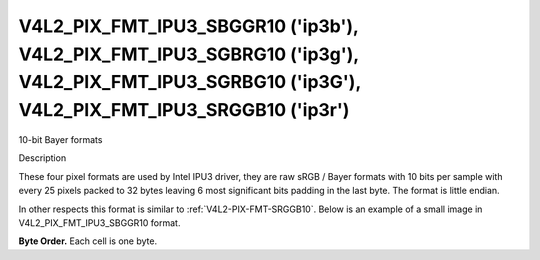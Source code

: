 .. -*- coding: utf-8; mode: rst -*-

.. _v4l2-pix-fmt-ipu3-sbggr10:
.. _v4l2-pix-fmt-ipu3-sgbrg10:
.. _v4l2-pix-fmt-ipu3-sgrbg10:
.. _v4l2-pix-fmt-ipu3-srggb10:

**********************************************************************************************************************************************
V4L2_PIX_FMT_IPU3_SBGGR10 ('ip3b'), V4L2_PIX_FMT_IPU3_SGBRG10 ('ip3g'), V4L2_PIX_FMT_IPU3_SGRBG10 ('ip3G'), V4L2_PIX_FMT_IPU3_SRGGB10 ('ip3r')
**********************************************************************************************************************************************

10-bit Bayer formats

Description

These four pixel formats are used by Intel IPU3 driver, they are raw
sRGB / Bayer formats with 10 bits per sample with every 25 pixels packed
to 32 bytes leaving 6 most significant bits padding in the last byte.
The format is little endian.

In other respects this format is similar to :ref:`V4L2-PIX-FMT-SRGGB10`.
Below is an example of a small image in V4L2_PIX_FMT_IPU3_SBGGR10 format.

**Byte Order.**
Each cell is one byte.

.. tabularcolumns:: |p{0.8cm}|p{4.0cm}|p{4.0cm}|p{4.0cm}|p{4.0cm}|

.. flat-table::

    * - start + 0:
      - B\ :sub:`0000low`
      - G\ :sub:`0001low`\ (bits 7--2)

        B\ :sub:`0000high`\ (bits 1--0)
      - B\ :sub:`0002low`\ (bits 7--4)

        G\ :sub:`0001high`\ (bits 3--0)
      - G\ :sub:`0003low`\ (bits 7--6)

        B\ :sub:`0002high`\ (bits 5--0)
    * - start + 4:
      - G\ :sub:`0003high`
      - B\ :sub:`0004low`
      - G\ :sub:`0005low`\ (bits 7--2)

        B\ :sub:`0004high`\ (bits 1--0)
      - B\ :sub:`0006low`\ (bits 7--4)

        G\ :sub:`0005high`\ (bits 3--0)
    * - start + 8:
      - G\ :sub:`0007low`\ (bits 7--6)

        B\ :sub:`0006high`\ (bits 5--0)
      - G\ :sub:`0007high`
      - B\ :sub:`0008low`
      - G\ :sub:`0009low`\ (bits 7--2)

        B\ :sub:`0008high`\ (bits 1--0)
    * - start + 12:
      - B\ :sub:`0010low`\ (bits 7--4)

        G\ :sub:`0009high`\ (bits 3--0)
      - G\ :sub:`0011low`\ (bits 7--6)

        B\ :sub:`0010high`\ (bits 5--0)
      - G\ :sub:`0011high`
      - B\ :sub:`0012low`
    * - start + 16:
      - G\ :sub:`0013low`\ (bits 7--2)

        B\ :sub:`0012high`\ (bits 1--0)
      - B\ :sub:`0014low`\ (bits 7--4)

        G\ :sub:`0013high`\ (bits 3--0)
      - G\ :sub:`0015low`\ (bits 7--6)

        B\ :sub:`0014high`\ (bits 5--0)
      - G\ :sub:`0015high`
    * - start + 20
      - B\ :sub:`0016low`
      - G\ :sub:`0017low`\ (bits 7--2)

        B\ :sub:`0016high`\ (bits 1--0)
      - B\ :sub:`0018low`\ (bits 7--4)

        G\ :sub:`0017high`\ (bits 3--0)
      - G\ :sub:`0019low`\ (bits 7--6)

        B\ :sub:`0018high`\ (bits 5--0)
    * - start + 24:
      - G\ :sub:`0019high`
      - B\ :sub:`0020low`
      - G\ :sub:`0021low`\ (bits 7--2)

        B\ :sub:`0020high`\ (bits 1--0)
      - B\ :sub:`0022low`\ (bits 7--4)

        G\ :sub:`0021high`\ (bits 3--0)
    * - start + 28:
      - G\ :sub:`0023low`\ (bits 7--6)

        B\ :sub:`0022high`\ (bits 5--0)
      - G\ :sub:`0023high`
      - B\ :sub:`0024low`
      - B\ :sub:`0024high`\ (bits 1--0)
    * - start + 32:
      - G\ :sub:`0100low`
      - R\ :sub:`0101low`\ (bits 7--2)

        G\ :sub:`0100high`\ (bits 1--0)
      - G\ :sub:`0102low`\ (bits 7--4)

        R\ :sub:`0101high`\ (bits 3--0)
      - R\ :sub:`0103low`\ (bits 7--6)

        G\ :sub:`0102high`\ (bits 5--0)
    * - start + 36:
      - R\ :sub:`0103high`
      - G\ :sub:`0104low`
      - R\ :sub:`0105low`\ (bits 7--2)

        G\ :sub:`0104high`\ (bits 1--0)
      - G\ :sub:`0106low`\ (bits 7--4)

        R\ :sub:`0105high`\ (bits 3--0)
    * - start + 40:
      - R\ :sub:`0107low`\ (bits 7--6)

        G\ :sub:`0106high`\ (bits 5--0)
      - R\ :sub:`0107high`
      - G\ :sub:`0108low`
      - R\ :sub:`0109low`\ (bits 7--2)

        G\ :sub:`0108high`\ (bits 1--0)
    * - start + 44:
      - G\ :sub:`0110low`\ (bits 7--4)

        R\ :sub:`0109high`\ (bits 3--0)
      - R\ :sub:`0111low`\ (bits 7--6)

        G\ :sub:`0110high`\ (bits 5--0)
      - R\ :sub:`0111high`
      - G\ :sub:`0112low`
    * - start + 48:
      - R\ :sub:`0113low`\ (bits 7--2)

        G\ :sub:`0112high`\ (bits 1--0)
      - G\ :sub:`0114low`\ (bits 7--4)

        R\ :sub:`0113high`\ (bits 3--0)
      - R\ :sub:`0115low`\ (bits 7--6)

        G\ :sub:`0114high`\ (bits 5--0)
      - R\ :sub:`0115high`
    * - start + 52:
      - G\ :sub:`0116low`
      - R\ :sub:`0117low`\ (bits 7--2)

        G\ :sub:`0116high`\ (bits 1--0)
      - G\ :sub:`0118low`\ (bits 7--4)

        R\ :sub:`0117high`\ (bits 3--0)
      - R\ :sub:`0119low`\ (bits 7--6)

        G\ :sub:`0118high`\ (bits 5--0)
    * - start + 56:
      - R\ :sub:`0119high`
      - G\ :sub:`0120low`
      - R\ :sub:`0121low`\ (bits 7--2)

        G\ :sub:`0120high`\ (bits 1--0)
      - G\ :sub:`0122low`\ (bits 7--4)

        R\ :sub:`0121high`\ (bits 3--0)
    * - start + 60:
      - R\ :sub:`0123low`\ (bits 7--6)

        G\ :sub:`0122high`\ (bits 5--0)
      - R\ :sub:`0123high`
      - G\ :sub:`0124low`
      - G\ :sub:`0124high`\ (bits 1--0)
    * - start + 64:
      - B\ :sub:`0200low`
      - G\ :sub:`0201low`\ (bits 7--2)

        B\ :sub:`0200high`\ (bits 1--0)
      - B\ :sub:`0202low`\ (bits 7--4)

        G\ :sub:`0201high`\ (bits 3--0)
      - G\ :sub:`0203low`\ (bits 7--6)

        B\ :sub:`0202high`\ (bits 5--0)
    * - start + 68:
      - G\ :sub:`0203high`
      - B\ :sub:`0204low`
      - G\ :sub:`0205low`\ (bits 7--2)

        B\ :sub:`0204high`\ (bits 1--0)
      - B\ :sub:`0206low`\ (bits 7--4)

        G\ :sub:`0205high`\ (bits 3--0)
    * - start + 72:
      - G\ :sub:`0207low`\ (bits 7--6)

        B\ :sub:`0206high`\ (bits 5--0)
      - G\ :sub:`0207high`
      - B\ :sub:`0208low`
      - G\ :sub:`0209low`\ (bits 7--2)

        B\ :sub:`0208high`\ (bits 1--0)
    * - start + 76:
      - B\ :sub:`0210low`\ (bits 7--4)

        G\ :sub:`0209high`\ (bits 3--0)
      - G\ :sub:`0211low`\ (bits 7--6)

        B\ :sub:`0210high`\ (bits 5--0)
      - G\ :sub:`0211high`
      - B\ :sub:`0212low`
    * - start + 80:
      - G\ :sub:`0213low`\ (bits 7--2)

        B\ :sub:`0212high`\ (bits 1--0)
      - B\ :sub:`0214low`\ (bits 7--4)

        G\ :sub:`0213high`\ (bits 3--0)
      - G\ :sub:`0215low`\ (bits 7--6)

        B\ :sub:`0214high`\ (bits 5--0)
      - G\ :sub:`0215high`
    * - start + 84:
      - B\ :sub:`0216low`
      - G\ :sub:`0217low`\ (bits 7--2)

        B\ :sub:`0216high`\ (bits 1--0)
      - B\ :sub:`0218low`\ (bits 7--4)

        G\ :sub:`0217high`\ (bits 3--0)
      - G\ :sub:`0219low`\ (bits 7--6)

        B\ :sub:`0218high`\ (bits 5--0)
    * - start + 88:
      - G\ :sub:`0219high`
      - B\ :sub:`0220low`
      - G\ :sub:`0221low`\ (bits 7--2)

        B\ :sub:`0220high`\ (bits 1--0)
      - B\ :sub:`0222low`\ (bits 7--4)

        G\ :sub:`0221high`\ (bits 3--0)
    * - start + 92:
      - G\ :sub:`0223low`\ (bits 7--6)

        B\ :sub:`0222high`\ (bits 5--0)
      - G\ :sub:`0223high`
      - B\ :sub:`0224low`
      - B\ :sub:`0224high`\ (bits 1--0)
    * - start + 96:
      - G\ :sub:`0300low`
      - R\ :sub:`0301low`\ (bits 7--2)

        G\ :sub:`0300high`\ (bits 1--0)
      - G\ :sub:`0302low`\ (bits 7--4)

        R\ :sub:`0301high`\ (bits 3--0)
      - R\ :sub:`0303low`\ (bits 7--6)

        G\ :sub:`0302high`\ (bits 5--0)
    * - start + 100:
      - R\ :sub:`0303high`
      - G\ :sub:`0304low`
      - R\ :sub:`0305low`\ (bits 7--2)

        G\ :sub:`0304high`\ (bits 1--0)
      - G\ :sub:`0306low`\ (bits 7--4)

        R\ :sub:`0305high`\ (bits 3--0)
    * - start + 104:
      - R\ :sub:`0307low`\ (bits 7--6)

        G\ :sub:`0306high`\ (bits 5--0)
      - R\ :sub:`0307high`
      - G\ :sub:`0308low`
      - R\ :sub:`0309low`\ (bits 7--2)

        G\ :sub:`0308high`\ (bits 1--0)
    * - start + 108:
      - G\ :sub:`0310low`\ (bits 7--4)

        R\ :sub:`0309high`\ (bits 3--0)
      - R\ :sub:`0311low`\ (bits 7--6)

        G\ :sub:`0310high`\ (bits 5--0)
      - R\ :sub:`0311high`
      - G\ :sub:`0312low`
    * - start + 112:
      - R\ :sub:`0313low`\ (bits 7--2)

        G\ :sub:`0312high`\ (bits 1--0)
      - G\ :sub:`0314low`\ (bits 7--4)

        R\ :sub:`0313high`\ (bits 3--0)
      - R\ :sub:`0315low`\ (bits 7--6)

        G\ :sub:`0314high`\ (bits 5--0)
      - R\ :sub:`0315high`
    * - start + 116:
      - G\ :sub:`0316low`
      - R\ :sub:`0317low`\ (bits 7--2)

        G\ :sub:`0316high`\ (bits 1--0)
      - G\ :sub:`0318low`\ (bits 7--4)

        R\ :sub:`0317high`\ (bits 3--0)
      - R\ :sub:`0319low`\ (bits 7--6)

        G\ :sub:`0318high`\ (bits 5--0)
    * - start + 120:
      - R\ :sub:`0319high`
      - G\ :sub:`0320low`
      - R\ :sub:`0321low`\ (bits 7--2)

        G\ :sub:`0320high`\ (bits 1--0)
      - G\ :sub:`0322low`\ (bits 7--4)

        R\ :sub:`0321high`\ (bits 3--0)
    * - start + 124:
      - R\ :sub:`0323low`\ (bits 7--6)

        G\ :sub:`0322high`\ (bits 5--0)
      - R\ :sub:`0323high`
      - G\ :sub:`0324low`
      - G\ :sub:`0324high`\ (bits 1--0)
